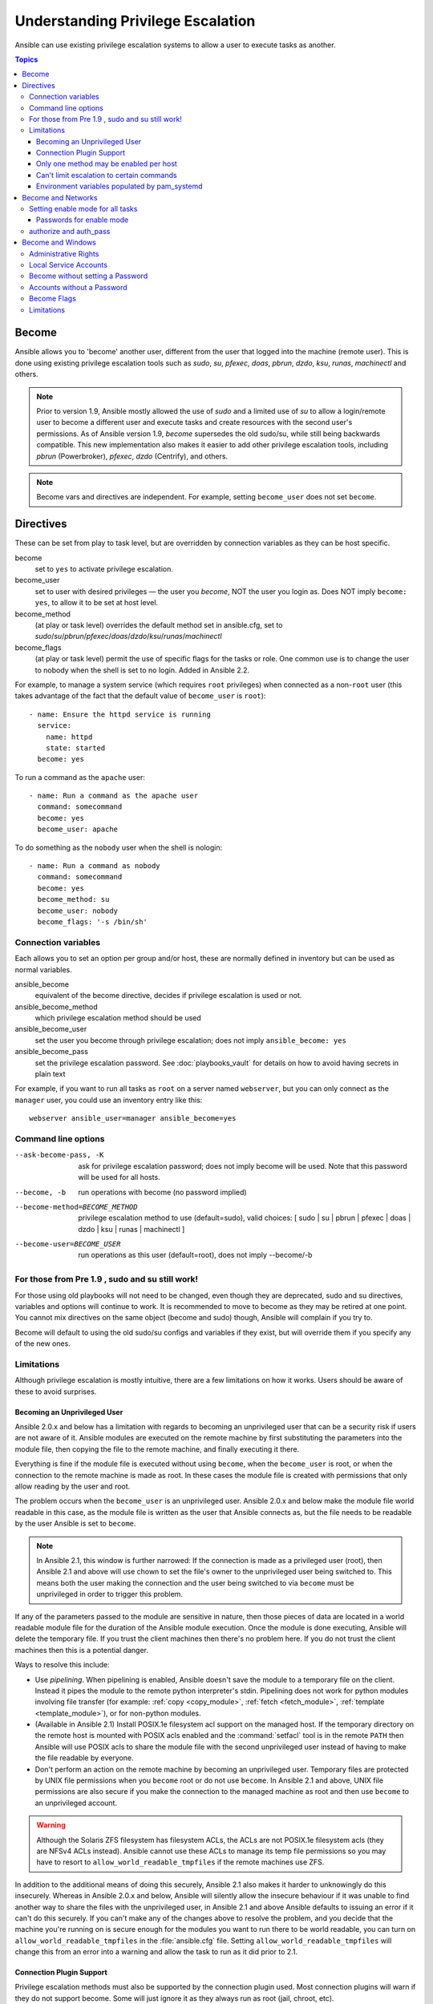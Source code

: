 .. _become:

**********************************
Understanding Privilege Escalation
**********************************

Ansible can use existing privilege escalation systems to allow a user to execute tasks as another.

.. contents:: Topics

Become
======

Ansible allows you to 'become' another user, different from the user that logged into the machine (remote user). This is done using existing privilege escalation tools such as `sudo`, `su`, `pfexec`, `doas`, `pbrun`, `dzdo`, `ksu`, `runas`, `machinectl` and others.


.. note:: Prior to version 1.9, Ansible mostly allowed the use of `sudo` and a limited use of `su` to allow a login/remote user to become a different user and execute tasks and create resources with the second user's permissions. As of Ansible version 1.9,  `become` supersedes the old sudo/su, while still being backwards compatible. This new implementation also makes it easier to add other privilege escalation tools, including `pbrun` (Powerbroker), `pfexec`, `dzdo` (Centrify), and others.

.. note:: Become vars and directives are independent. For example, setting ``become_user`` does not set ``become``.


Directives
==========

These can be set from play to task level, but are overridden by connection variables as they can be host specific.

become
    set to ``yes`` to activate privilege escalation.

become_user
    set to user with desired privileges — the user you `become`, NOT the user you login as. Does NOT imply ``become: yes``, to allow it to be set at host level.

become_method
    (at play or task level) overrides the default method set in ansible.cfg, set to `sudo`/`su`/`pbrun`/`pfexec`/`doas`/`dzdo`/`ksu`/`runas`/`machinectl`

become_flags
    (at play or task level) permit the use of specific flags for the tasks or role. One common use is to change the user to nobody when the shell is set to no login. Added in Ansible 2.2.

For example, to manage a system service (which requires ``root`` privileges) when connected as a non-``root`` user (this takes advantage of the fact that the default value of ``become_user`` is ``root``)::

    - name: Ensure the httpd service is running
      service:
        name: httpd
        state: started
      become: yes

To run a command as the ``apache`` user::

    - name: Run a command as the apache user
      command: somecommand
      become: yes
      become_user: apache

To do something as the ``nobody`` user when the shell is nologin::

    - name: Run a command as nobody
      command: somecommand
      become: yes
      become_method: su
      become_user: nobody
      become_flags: '-s /bin/sh'

Connection variables
--------------------
Each allows you to set an option per group and/or host, these are normally defined in inventory but can be used as normal variables.

ansible_become
    equivalent of the become directive, decides if privilege escalation is used or not.

ansible_become_method
    which privilege escalation method should be used

ansible_become_user
    set the user you become through privilege escalation; does not imply ``ansible_become: yes``

ansible_become_pass
    set the privilege escalation password. See :doc:`playbooks_vault` for details on how to avoid having secrets in plain text

For example, if you want to run all tasks as ``root`` on a server named ``webserver``, but you can only connect as the ``manager`` user, you could use an inventory entry like this::

    webserver ansible_user=manager ansible_become=yes

Command line options
--------------------

--ask-become-pass, -K
    ask for privilege escalation password; does not imply become will be used. Note that this password will be used for all hosts.

--become, -b
    run operations with become (no password implied)

--become-method=BECOME_METHOD
    privilege escalation method to use (default=sudo),
    valid choices: [ sudo | su | pbrun | pfexec | doas | dzdo | ksu | runas | machinectl ]

--become-user=BECOME_USER
    run operations as this user (default=root), does not imply --become/-b


For those from Pre 1.9 , sudo and su still work!
------------------------------------------------

For those using old playbooks will not need to be changed, even though they are deprecated, sudo and su directives, variables and options
will continue to work. It is recommended to move to become as they may be retired at one point.
You cannot mix directives on the same object (become and sudo) though, Ansible will complain if you try to.

Become will default to using the old sudo/su configs and variables if they exist, but will override them if you specify any of the new ones.


Limitations
-----------

Although privilege escalation is mostly intuitive, there are a few limitations
on how it works.  Users should be aware of these to avoid surprises.

Becoming an Unprivileged User
^^^^^^^^^^^^^^^^^^^^^^^^^^^^^

Ansible 2.0.x and below has a limitation with regards to becoming an
unprivileged user that can be a security risk if users are not aware of it.
Ansible modules are executed on the remote machine by first substituting the
parameters into the module file, then copying the file to the remote machine,
and finally executing it there.

Everything is fine if the module file is executed without using ``become``,
when the ``become_user`` is root, or when the connection to the remote machine
is made as root.  In these cases the module file is created with permissions
that only allow reading by the user and root.

The problem occurs when the ``become_user`` is an unprivileged user.  Ansible
2.0.x and below make the module file world readable in this case, as the module
file is written as the user that Ansible connects as, but the file needs to
be readable by the user Ansible is set to ``become``.

.. note:: In Ansible 2.1, this window is further narrowed: If the connection
    is made as a privileged user (root), then Ansible 2.1 and above will use
    chown to set the file's owner to the unprivileged user being switched to.
    This means both the user making the connection and the user being switched
    to via ``become`` must be unprivileged in order to trigger this problem.

If any of the parameters passed to the module are sensitive in nature, then
those pieces of data are located in a world readable module file for the
duration of the Ansible module execution.  Once the module is done executing,
Ansible will delete the temporary file.  If you trust the client machines then
there's no problem here.  If you do not trust the client machines then this is
a potential danger.

Ways to resolve this include:

* Use `pipelining`.  When pipelining is enabled, Ansible doesn't save the
  module to a temporary file on the client.  Instead it pipes the module to
  the remote python interpreter's stdin. Pipelining does not work for
  python modules involving file transfer (for example: :ref:`copy <copy_module>`,
  :ref:`fetch <fetch_module>`, :ref:`template <template_module>`), or for non-python modules.

* (Available in Ansible 2.1) Install POSIX.1e filesystem acl support on the
  managed host.  If the temporary directory on the remote host is mounted with
  POSIX acls enabled and the :command:`setfacl` tool is in the remote ``PATH``
  then Ansible will use POSIX acls to share the module file with the second
  unprivileged user instead of having to make the file readable by everyone.

* Don't perform an action on the remote machine by becoming an unprivileged
  user.  Temporary files are protected by UNIX file permissions when you
  ``become`` root or do not use ``become``.  In Ansible 2.1 and above, UNIX
  file permissions are also secure if you make the connection to the managed
  machine as root and then use ``become`` to an unprivileged account.

.. warning:: Although the Solaris ZFS filesystem has filesystem ACLs, the ACLs
    are not POSIX.1e filesystem acls (they are NFSv4 ACLs instead).  Ansible
    cannot use these ACLs to manage its temp file permissions so you may have
    to resort to ``allow_world_readable_tmpfiles`` if the remote machines use ZFS.

.. versionchanged:: 2.1

In addition to the additional means of doing this securely, Ansible 2.1 also
makes it harder to unknowingly do this insecurely.  Whereas in Ansible 2.0.x
and below, Ansible will silently allow the insecure behaviour if it was unable
to find another way to share the files with the unprivileged user, in Ansible
2.1 and above Ansible defaults to issuing an error if it can't do this
securely.  If you can't make any of the changes above to resolve the problem,
and you decide that the machine you're running on is secure enough for the
modules you want to run there to be world readable, you can turn on
``allow_world_readable_tmpfiles`` in the :file:`ansible.cfg` file.  Setting
``allow_world_readable_tmpfiles`` will change this from an error into
a warning and allow the task to run as it did prior to 2.1.

Connection Plugin Support
^^^^^^^^^^^^^^^^^^^^^^^^^

Privilege escalation methods must also be supported by the connection plugin
used.   Most connection plugins will warn if they do not support become.  Some
will just ignore it as they always run as root (jail, chroot, etc).

Only one method may be enabled per host
^^^^^^^^^^^^^^^^^^^^^^^^^^^^^^^^^^^^^^^

Methods cannot be chained.  You cannot use ``sudo /bin/su -`` to become a user,
you need to have privileges to run the command as that user in sudo or be able
to su directly to it (the same for pbrun, pfexec or other supported methods).

Can't limit escalation to certain commands
^^^^^^^^^^^^^^^^^^^^^^^^^^^^^^^^^^^^^^^^^^

Privilege escalation permissions have to be general.  Ansible does not always
use a specific command to do something but runs modules (code) from
a temporary file name which changes every time.  If you have '/sbin/service'
or '/bin/chmod' as the allowed commands this will fail with ansible as those
paths won't match with the temporary file that ansible creates to run the
module.

Environment variables populated by pam_systemd
^^^^^^^^^^^^^^^^^^^^^^^^^^^^^^^^^^^^^^^^^^^^^^

For most Linux distributions using ``systemd`` as their init, the default
methods used by ``become`` do not open a new "session", in the sense of
systemd.  Because the ``pam_systemd`` module will not fully initialize a new
session, you might have surprises compared to a normal session opened through
ssh: some environment variables set by ``pam_systemd``, most notably
``XDG_RUNTIME_DIR``, are not populated for the new user and instead inherited
or just emptied.

This might cause trouble when trying to invoke systemd commands that depend on
``XDG_RUNTIME_DIR`` to access the bus:

.. code-block:: console

   $ echo $XDG_RUNTIME_DIR

   $ systemctl --user status
   Failed to connect to bus: Permission denied

To force ``become`` to open a new systemd session that goes through
``pam_systemd``, you can use ``become_method: machinectl``.

For more information, see `this systemd issue
<https://github.com/systemd/systemd/issues/825#issuecomment-127917622>`_.

.. _become_network:

Become and Networks
===================

As of version 2.6, Ansible supports ``become`` for privilege escalation (entering ``enable`` mode or privileged EXEC mode) on all :ref:`Ansible-maintained platforms<network_supported>` that support ``enable`` mode: `eos``, ``ios``, and ``nxos``. Using ``become`` replaces the ``authorize`` and ``auth_pass`` options in a ``provider`` dictionary.

You must set the connection type to either ``connection: network_cli`` or ``connection: httpapi`` to use ``become`` for privilege escalation on network devices. Check the :ref:`platform_options` and :ref:`network_modules` documentation for details.

You can use escalated privileges on only the specific tasks that need them, on an entire play, or on all plays. Adding ``become: yes`` and ``become_method: enable`` instructs Ansible to enter ``enable`` mode before executing the task, play, or playbook where those parameters are set.

If you see this error message, the task that generated it requires ``enable`` mode to succeed:

.. code-block:: console

   Invalid input (privileged mode required)

To set ``enable`` mode for a specific task, add ``become`` at the task level:

.. code-block:: yaml

   - name: Gather facts (eos)
     eos_facts:
       gather_subset:
         - "!hardware"
     become: yes
     become_method: enable

To set enable mode for all tasks in a single play, add ``become`` at the play level:

.. code-block:: yaml

   - hosts: eos-switches
     become: yes
     become_method: enable
     tasks:
       - name: Gather facts (eos)
         eos_facts:
           gather_subset:
             - "!hardware"

Setting enable mode for all tasks
---------------------------------

Often you wish for all tasks in all plays to run using privilege mode, that is best achieved by using ``group_vars``:

**group_vars/eos.yml**

.. code-block:: yaml

   ansible_connection: network_cli
   ansible_network_os: eos
   ansible_user: myuser
   ansible_become: yes
   ansible_become_method: enable


Passwords for enable mode
^^^^^^^^^^^^^^^^^^^^^^^^^

If you need a password to enter ``enable`` mode, you can specify it in one of two ways:

* providing the :option:`--ask-become-pass <ansible-playbook --ask-become-pass>` command line option
* setting the ``ansible_become_pass`` connection variable

.. warning::

   As a reminder passwords should never be stored in plain text. For information on encrypting your passwords and other secrets with Ansible Vault, see :doc:`playbooks_vault`.

authorize and auth_pass
-----------------------

Ansible still supports ``enable`` mode with ``connection: local`` for legacy playbooks. To enter ``enable`` mode with ``connection: local``, use the module options ``authorize`` and ``auth_pass``:

.. code-block:: yaml

   - hosts: eos-switches
     ansible_connection: local
     tasks:
       - name: Gather facts (eos)
         eos_facts:
           gather_subset:
             - "!hardware"
         provider:
           authorize: yes
           auth_pass: " {{ secret_auth_pass }}"

We recommend updating your playbooks to use ``become`` for network-device ``enable`` mode consistently. The use of ``authorize`` and of ``provider`` dictionaries will be deprecated in future. Check the :ref:`platform_options` and :ref:`network_modules` documentation for details.

.. _become_windows:

Become and Windows
==================

Since Ansible 2.3, ``become`` can be used on Windows hosts through the
``runas`` method. Become on Windows uses the same inventory setup and
invocation arguments as ``become`` on a non-Windows host, so the setup and
variable names are the same as what is defined in this document.

While ``become`` can be used to assume the identity of another user, there are other uses for
it with Windows hosts. One important use is to bypass some of the
limitations that are imposed when running on WinRM, such as constrained network
delegation or accessing forbidden system calls like the WUA API. You can use
``become`` with the same user as ``ansible_user`` to bypass these limitations
and run commands that are not normally accessible in a WinRM session.

Administrative Rights
---------------------

Many tasks in Windows require administrative privileges to complete. When using
the ``runas`` become method, Ansible will attempt to run the module with the
full privileges that are available to the remote user. If it fails to elevate
the user token, it will continue to use the limited token during execution.

A user must have the ``SeDebugPrivilege`` to run a become process with elevated
privileges. This privilege is assigned to Administrators by default. If the
debug privilege is not available, the become process will run with a limited
set of privileges and groups.

To determine the type of token that Ansible was able to get, run the following
task::

    - win_whoami:
      become: yes

The output will look something similar to the below:

.. code-block:: ansible-output

    ok: [windows] => {
        "account": {
            "account_name": "vagrant-domain",
            "domain_name": "DOMAIN",
            "sid": "S-1-5-21-3088887838-4058132883-1884671576-1105",
            "type": "User"
        },
        "authentication_package": "Kerberos",
        "changed": false,
        "dns_domain_name": "DOMAIN.LOCAL",
        "groups": [
            {
                "account_name": "Administrators",
                "attributes": [
                    "Mandatory",
                    "Enabled by default",
                    "Enabled",
                    "Owner"
                ],
                "domain_name": "BUILTIN",
                "sid": "S-1-5-32-544",
                "type": "Alias"
            },
            {
                "account_name": "INTERACTIVE",
                "attributes": [
                    "Mandatory",
                    "Enabled by default",
                    "Enabled"
                ],
                "domain_name": "NT AUTHORITY",
                "sid": "S-1-5-4",
                "type": "WellKnownGroup"
            },
        ],
        "impersonation_level": "SecurityAnonymous",
        "label": {
            "account_name": "High Mandatory Level",
            "domain_name": "Mandatory Label",
            "sid": "S-1-16-12288",
            "type": "Label"
        },
        "login_domain": "DOMAIN",
        "login_time": "2018-11-18T20:35:01.9696884+00:00",
        "logon_id": 114196830,
        "logon_server": "DC01",
        "logon_type": "Interactive",
        "privileges": {
            "SeBackupPrivilege": "disabled",
            "SeChangeNotifyPrivilege": "enabled-by-default",
            "SeCreateGlobalPrivilege": "enabled-by-default",
            "SeCreatePagefilePrivilege": "disabled",
            "SeCreateSymbolicLinkPrivilege": "disabled",
            "SeDebugPrivilege": "enabled",
            "SeDelegateSessionUserImpersonatePrivilege": "disabled",
            "SeImpersonatePrivilege": "enabled-by-default",
            "SeIncreaseBasePriorityPrivilege": "disabled",
            "SeIncreaseQuotaPrivilege": "disabled",
            "SeIncreaseWorkingSetPrivilege": "disabled",
            "SeLoadDriverPrivilege": "disabled",
            "SeManageVolumePrivilege": "disabled",
            "SeProfileSingleProcessPrivilege": "disabled",
            "SeRemoteShutdownPrivilege": "disabled",
            "SeRestorePrivilege": "disabled",
            "SeSecurityPrivilege": "disabled",
            "SeShutdownPrivilege": "disabled",
            "SeSystemEnvironmentPrivilege": "disabled",
            "SeSystemProfilePrivilege": "disabled",
            "SeSystemtimePrivilege": "disabled",
            "SeTakeOwnershipPrivilege": "disabled",
            "SeTimeZonePrivilege": "disabled",
            "SeUndockPrivilege": "disabled"
        },
        "rights": [
            "SeNetworkLogonRight",
            "SeBatchLogonRight",
            "SeInteractiveLogonRight",
            "SeRemoteInteractiveLogonRight"
        ],
        "token_type": "TokenPrimary",
        "upn": "vagrant-domain@DOMAIN.LOCAL",
        "user_flags": []
    }

Under the ``label`` key, the ``account_name`` entry determines whether the user
has Administrative rights. Here are the labels that can be returned and what
they represent:

* ``Medium``: Ansible failed to get an elevated token and ran under a limited
  token. Only a subset of the privileges assigned to user are available during
  the module execution and the user does not have administrative rights.

* ``High``: An elevated token was used and all the privileges assigned to the
  user are available during the module execution.

* ``System``: The ``NT AUTHORITY\System`` account is used and has the highest
  level of privileges available.

The output will also show the list of privileges that have been granted to the
user. When the privilege value is ``disabled``, the privilege is assigned to
the logon token but has not been enabled. In most scenarios these privileges
are automatically enabled when required.

If running on a version of Ansible that is older than 2.5 or the normal
``runas`` escalation process fails, an elevated token can be retrieved by:

* Set the ``become_user`` to ``System`` which has full control over the
  operating system.

* Grant ``SeTcbPrivilege`` to the user Ansible connects with on
  WinRM. ``SeTcbPrivilege`` is a high-level privilege that grants
  full control over the operating system. No user is given this privilege by
  default, and care should be taken if you grant this privilege to a user or group.
  For more information on this privilege, please see
  `Act as part of the operating system <https://docs.microsoft.com/en-us/previous-versions/windows/it-pro/windows-server-2012-R2-and-2012/dn221957(v=ws.11)>`_.
  You can use the below task to set this privilege on a Windows host::

    - name: grant the ansible user the SeTcbPrivilege right
      win_user_right:
        name: SeTcbPrivilege
        users: '{{ansible_user}}'
        action: add

* Turn UAC off on the host and reboot before trying to become the user. UAC is
  a security protocol that is designed to run accounts with the
  ``least privilege`` principle. You can turn UAC off by running the following
  tasks::

    - name: turn UAC off
      win_regedit:
        path: HKLM:\SOFTWARE\Microsoft\Windows\CurrentVersion\policies\system
        name: EnableLUA
        data: 0
        type: dword
        state: present
      register: uac_result

    - name: reboot after disabling UAC
      win_reboot:
      when: uac_result is changed

.. Note:: Granting the ``SeTcbPrivilege`` or turning UAC off can cause Windows
    security vulnerabilities and care should be given if these steps are taken.

Local Service Accounts
----------------------

Prior to Ansible version 2.5, ``become`` only worked with a local or domain
user account. Local service accounts like ``System`` or ``NetworkService``
could not be used as ``become_user`` in these older versions. This restriction
has been lifted since the 2.5 release of Ansible. The three service accounts
that can be set under ``become_user`` are:

* System
* NetworkService
* LocalService

Because local service accounts do not have passwords, the
``ansible_become_password`` parameter is not required and is ignored if
specified.

Become without setting a Password
---------------------------------

As of Ansible 2.8, ``become`` can be used to become a local or domain account
without requiring a password for that account. For this method to work, the
following requirements must be met:

* The connection user has the ``SeDebugPrivilege`` privilege assigned
* The connection user is part of the ``BUILTIN\Administrators`` group
* The ``become_user`` has either the ``SeBatchLogonRight`` or ``SeNetworkLogonRight`` user right

Using become without a password is achieved in one of two different methods:

* Duplicating an existing logon session's token if the account is already logged on
* Using S4U to generate a logon token that is valid on the remote host only

In the first scenario, the become process is spawned from another logon of that
user account. This could be an existing RDP logon, console logon, but this is
not guaranteed to occur all the time. This is similar to the
``Run only when user is logged on`` option for a Scheduled Task.

In the case where another logon of the become account does not exist, S4U is
used to create a new logon and run the module through that. This is similar to
the ``Run whether user is logged on or not`` with the ``Do not store password``
option for a Scheduled Task. In this scenario, the become process will not be
able to access any network resources like a normal WinRM process.

To make a distinction between using become with no password and becoming an
account that has no password make sure to keep ``ansible_become_pass`` as
undefined or set ``ansible_become_pass:``.

.. Note:: Because there are no guarantees an existing token will exist for a
  user when Ansible runs, there's a high change the become process will only
  have access to local resources. Use become with a password if the task needs
  to access network resources

Accounts without a Password
---------------------------

.. Warning:: As a general security best practice, you should avoid allowing accounts without passwords.

Ansible can be used to become an account that does not have a password (like the
``Guest`` account). To become an account without a password, set up the
variables like normal but set ``ansible_become_pass: ''``.

Before become can work on an account like this, the local policy
`Accounts: Limit local account use of blank passwords to console logon only <https://docs.microsoft.com/en-us/previous-versions/windows/it-pro/windows-server-2012-R2-and-2012/jj852174(v=ws.11)>`_
must be disabled. This can either be done through a Group Policy Object (GPO)
or with this Ansible task:

.. code-block:: yaml

   - name: allow blank password on become
     win_regedit:
       path: HKLM:\SYSTEM\CurrentControlSet\Control\Lsa
       name: LimitBlankPasswordUse
       data: 0
       type: dword
       state: present

.. Note:: This is only for accounts that do not have a password. You still need
    to set the account's password under ``ansible_become_pass`` if the
    become_user has a password.

Become Flags
------------
Ansible 2.5 adds the ``become_flags`` parameter to the ``runas`` become method.
This parameter can be set using the ``become_flags`` task directive or set in
Ansible's configuration using ``ansible_become_flags``. The two valid values
that are initially supported for this parameter are ``logon_type`` and
``logon_flags``.


.. Note:: These flags should only be set when becoming a normal user account, not a local service account like LocalSystem.

The key ``logon_type`` sets the type of logon operation to perform. The value
can be set to one of the following:

* ``interactive``: The default logon type. The process will be run under a
  context that is the same as when running a process locally. This bypasses all
  WinRM restrictions and is the recommended method to use.

* ``batch``: Runs the process under a batch context that is similar to a
  scheduled task with a password set. This should bypass most WinRM
  restrictions and is useful if the ``become_user`` is not allowed to log on
  interactively.

* ``new_credentials``: Runs under the same credentials as the calling user, but
  outbound connections are run under the context of the ``become_user`` and
  ``become_password``, similar to ``runas.exe /netonly``. The ``logon_flags``
  flag should also be set to ``netcredentials_only``. Use this flag if
  the process needs to access a network resource (like an SMB share) using a
  different set of credentials.

* ``network``: Runs the process under a network context without any cached
  credentials. This results in the same type of logon session as running a
  normal WinRM process without credential delegation, and operates under the same
  restrictions.

* ``network_cleartext``: Like the ``network`` logon type, but instead caches
  the credentials so it can access network resources. This is the same type of
  logon session as running a normal WinRM process with credential delegation.

For more information, see
`dwLogonType <https://docs.microsoft.com/en-gb/windows/desktop/api/winbase/nf-winbase-logonusera>`_.

The ``logon_flags`` key specifies how Windows will log the user on when creating
the new process. The value can be set to none or multiple of the following:

* ``with_profile``: The default logon flag set. The process will load the
  user's profile in the ``HKEY_USERS`` registry key to ``HKEY_CURRENT_USER``.

* ``netcredentials_only``: The process will use the same token as the caller
  but will use the ``become_user`` and ``become_password`` when accessing a remote
  resource. This is useful in inter-domain scenarios where there is no trust
  relationship, and should be used with the ``new_credentials`` ``logon_type``.

By default ``logon_flags=with_profile`` is set, if the profile should not be
loaded set ``logon_flags=`` or if the profile should be loaded with
``netcredentials_only``, set ``logon_flags=with_profile,netcredentials_only``.

For more information, see `dwLogonFlags <https://docs.microsoft.com/en-gb/windows/desktop/api/winbase/nf-winbase-createprocesswithtokenw>`_.

Here are some examples of how to use ``become_flags`` with Windows tasks:

.. code-block:: yaml

  - name: copy a file from a fileshare with custom credentials
    win_copy:
      src: \\server\share\data\file.txt
      dest: C:\temp\file.txt
      remote_src: yex
    vars:
      ansible_become: yes
      ansible_become_method: runas
      ansible_become_user: DOMAIN\user
      ansible_become_pass: Password01
      ansible_become_flags: logon_type=new_credentials logon_flags=netcredentials_only

  - name: run a command under a batch logon
    win_whoami:
    become: yes
    become_flags: logon_type=batch

  - name: run a command and not load the user profile
    win_whomai:
    become: yes
    become_flags: logon_flags=


Limitations
-----------

Be aware of the following limitations with ``become`` on Windows:

* Running a task with ``async`` and ``become`` on Windows Server 2008, 2008 R2
  and Windows 7 only works when using Ansible 2.7 or newer.

* By default, the become user logs on with an interactive session, so it must
  have the right to do so on the Windows host. If it does not inherit the
  ``SeAllowLogOnLocally`` privilege or inherits the ``SeDenyLogOnLocally``
  privilege, the become process will fail. Either add the privilege or set the
  ``logon_type`` flag to change the logon type used.

* Prior to Ansible version 2.3, become only worked when
  ``ansible_winrm_transport`` was either ``basic`` or ``credssp``. This
  restriction has been lifted since the 2.4 release of Ansible for all hosts
  except Windows Server 2008 (non R2 version).

.. seealso::

   `Mailing List <https://groups.google.com/forum/#!forum/ansible-project>`_
       Questions? Help? Ideas?  Stop by the list on Google Groups
   `webchat.freenode.net <https://webchat.freenode.net>`_
       #ansible IRC chat channel

